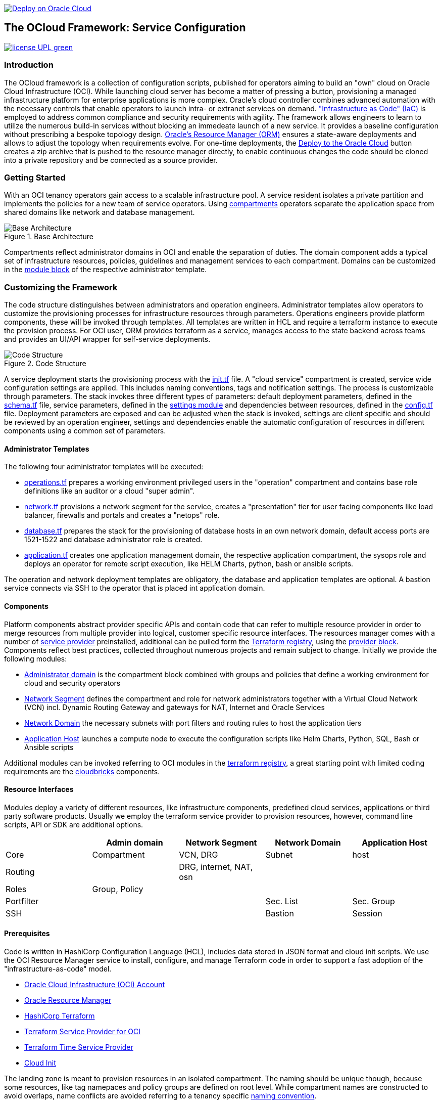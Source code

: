 // Copyright (c) 2020 Oracle and/or its affiliates.
// Licensed under the Universal Permissive License v 1.0 as shown at https://oss.oracle.com/licenses/upl.

image::https://oci-resourcemanager-plugin.plugins.oci.oraclecloud.com/latest/deploy-to-oracle-cloud.svg[Deploy on Oracle Cloud, link="https://cloud.oracle.com/resourcemanager/stacks/create?zipUrl=https://github.com/torstenboettjer/ocloud-default-configuration/archive/refs/heads/main.zip"]

== The OCloud Framework: Service Configuration

image:https://img.shields.io/badge/license-UPL-green[link="LICENSE"]

=== Introduction
The OCloud framework is a collection of configuration scripts, published for operators aiming to build an "own" cloud on Oracle Cloud Infrastructure (OCI). While launching cloud server has become a matter of pressing a button, provisioning a managed infrastructure platform for enterprise applications is more complex. Oracle's cloud controller combines advanced automation with the necessary controls that enable operators to launch intra- or extranet services on demand. link:https://en.wikipedia.org/wiki/Infrastructure_as_code["Infrastructure as Code" (IaC)] is employed to address common compliance and security requirements with agility. The framework allows engineers to learn to utilize the numerous build-in services without blocking an immedeate launch of a new service. It provides a baseline configuration without prescribing a bespoke topology design. link:https://docs.oracle.com/en-us/iaas/Content/ResourceManager/Concepts/resourcemanager.htm[Oracle's Resource Manager (ORM)] ensures a state-aware deployments and allows to adjust the topology when requirements evolve. For one-time deployments, the link:https://cloud.oracle.com/resourcemanager/stacks/create?zipUrl=https://github.com/oracle-devrel/terraform-oci-ocloud-landing-zone/archive/refs/heads/main.zip[Deploy to the Oracle Cloud] button creates a zip archive that is pushed to the resource manager directly, to enable continuous changes the code should be cloned into a private repository and be connected as a source provider.

=== Getting Started
With an OCI tenancy operators gain access to a scalable infrastructure pool. A service resident isolates a private partition and implements the policies for a new team of service operators. Using link:https://docs.oracle.com/en-us/iaas/Content/Identity/Tasks/managingcompartments.htm[compartments] operators separate the application space from shared domains like network and database management. 

[#img-architecture] 
.Base Architecture 
image::doc/image/base_architecture.png[Base Architecture]

Compartments reflect administrator domains in OCI and enable the separation of duties. The domain component adds a typical set of infrastructure resources, policies, guidelines and management services to each compartment. Domains can be customized in the link:https://www.terraform.io/docs/language/modules/syntax.html[module block] of the respective administrator template. 

=== Customizing the Framework
The code structure distinguishes between administrators and operation engineers. Administrator templates allow operators to customize the provisioning processes for infrastructure resources through parameters. Operations engineers provide platform components, these will be invoked through templates. All templates are written in HCL and require a terraform instance to execute the provision process. For OCI user, ORM provides terraform as a service, manages access to the state backend across teams and provides an UI/API wrapper for self-service deployments. 

[#img-structure] 
.Code Structure 
image::doc/image/code_structure.png[Code Structure]
  
A service deployment starts the provisioning process with the link:init.tf[init.tf] file. A "cloud service" compartment is created, service wide configuration settings are applied. This includes naming conventions, tags and notification settings. The process is customizable through parameters. The stack invokes three different types of parameters: default deployment parameters, defined in the link:schema.tf[schema.tf] file, service parameters, defined in the link:settings/[settings module] and dependencies between resources, defined in the link:config.tf[config.tf] file. Deployment parameters are exposed and can be adjusted when the stack is invoked, settings are client specific and should be reviewed by an operation engineer, settings and dependencies enable the automatic configuration of resources in different components using a common set of parameters. 

==== Administrator Templates
The following four administrator templates will be executed:

* link:operation.tf[operations.tf] prepares a working environment privileged users in the "operation" compartment and contains base role definitions like an auditor or a cloud "super admin".
* link:network.tf[network.tf] provisions a network segment for the service, creates a "presentation" tier for user facing components like load balancer, firewalls and portals and creates a "netops"  role.
* link:database.tf[database.tf] prepares the stack for the provisioning of database hosts in an own network domain, default access ports are 1521-1522 and database administrator role is created.
* link:application.tf[application.tf] creates one application management domain, the respective application compartment, the sysops role and deploys an operator for remote script execution, like HELM Charts, python, bash or ansible scripts.

The operation and network deployment templates are obligatory, the database and application templates are optional. A bastion service connects via SSH to the operator that is placed int application domain.

==== Components
Platform components abstract provider specific APIs and contain code that can refer to multiple resource provider in order to merge resources from multiple provider into logical, customer specific resource interfaces. The resources manager comes with a number of link:https://docs.oracle.com/en-us/iaas/Content/ResourceManager/Concepts/providers.htm[service provider] preinstalled, additional can be pulled form the link:https://registry.terraform.io/browse/providers[Terraform registry], using the link:https://www.terraform.io/docs/language/providers/configuration.html[provider block]. Components reflect best practices, collected throughout numerous projects and remain subject to change. Initially we provide the following modules:

* link:component/admin_domain[Administrator domain] is the compartment block combined with groups and policies that define a working environment for cloud and security operators
* link:component/network_segment[Network Segment] defines the compartment and role for network administrators together with a Virtual Cloud Network (VCN) incl. Dynamic Routing Gateway and gateways for NAT, Internet and Oracle Services
* link:component/network_domain[Network Domain] the necessary subnets with port filters and routing rules to host the application tiers
* link:component/application_host[Application Host] launches a compute node to execute the configuration scripts like Helm Charts, Python, SQL, Bash or Ansible scripts

Additional modules can be invoked referring to OCI modules in the link:https://registry.terraform.io/browse/modules?provider=oci[terraform registry], a great starting point with limited coding requirements are the link:https://registry.terraform.io/search/modules?q=oci%20cloud%20bricks[cloudbricks] components.  

==== Resource Interfaces

Modules deploy a variety of different resources, like infrastructure components, predefined cloud services, applications or third party software products. Usually we employ the terraform service provider to provision resources, however, command line scripts, API or SDK are additional options.

[cols="1,1,1,1,1",frame=ends,grid=rows,stripes=hover,options="header"]
|===
|            | Admin domain | Network Segment    | Network Domain | Application Host
| Core       | Compartment   | VCN, DRG           | Subnet         | host
| Routing    |               | DRG, internet, NAT, osn |                | 
| Roles      | Group, Policy |                    |                | 
| Portfilter |               |                    | Sec. List      | Sec. Group
| SSH        |               |                    | Bastion        | Session
|=== 


==== Prerequisites
Code is written in HashiCorp Configuration Language (HCL), includes data stored in JSON format and cloud init scripts. We use the OCI Resource Manager service to install, configure, and manage Terraform code in order to support a fast adoption of the "infrastructure-as-code" model.

* link:https://www.oracle.com/cloud/free/[Oracle Cloud Infrastructure (OCI) Account] 
* link:https://docs.oracle.com/en-us/iaas/Content/ResourceManager/Concepts/resourcemanager.htm[Oracle Resource Manager]
* link:https://www.terraform.io[HashiCorp Terraform]
* link:https://registry.terraform.io/providers/hashicorp/oci/latest[Terraform Service Provider for OCI]
* link:https://registry.terraform.io/providers/hashicorp/time/latest[Terraform Time Service Provider]
* link:https://cloudinit.readthedocs.io/en/latest/[Cloud Init]

The landing zone is meant to provision resources in an isolated compartment. The naming should be unique though, because some resources, like tag namepaces and policy groups are defined on root level. While compartment names are constructed to avoid overlaps, name conflicts are avoided referring to a tenancy specific link:doc/naming.adoc[naming convention].

=== Notes/Issues
* It is recommended to run the first "terraform apply" without bastion session enabled. Enabling the bastion session in the first run will produce an error message. Run the "apply" a second time resolves the issue. 
* The resource manager is using some terms internally, these need to be avoided defining a stack. examples are "user" or "domain".
* Destroying compartments and tag namespaces should be an exception and can take a long time. Best practice is destroying all other resources using a reduce apply scope, before destroying the compartments with a destroy command. In the default setup, the "enable_delete" flag prevents un-intensional destroy of compartments. 
* The stack deploys multiple tag namespaces that can only be destroyed one by one. Hence, running destroy for the first and second time will fail and the process has to be repeated at least twice.

=== URLs
This repository is intended to be used with the Oracle Resource Manager. Using the "Deploy to Oracle Cloud" button requires users to link:https://www.oracle.com/cloud/sign-in.html[sign in].

=== Contributing
This project is a community project the code is open source.  Please submit your contributions by forking this repository and submitting a pull request!  Oracle appreciates any contributions that are made by the open source community.

=== License
Copyright (c) 2021 Oracle and/or its affiliates.

Licensed under the Universal Permissive License (UPL), Version 1.0.

See link:LICENSE[LICENSE] for more details.
